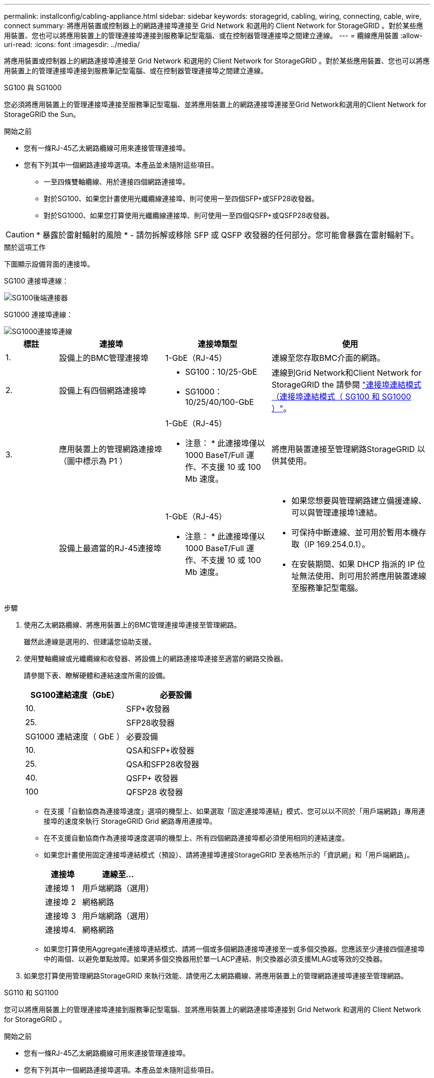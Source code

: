---
permalink: installconfig/cabling-appliance.html 
sidebar: sidebar 
keywords: storagegrid, cabling, wiring, connecting, cable, wire, connect 
summary: 將應用裝置或控制器上的網路連接埠連接至 Grid Network 和選用的 Client Network for StorageGRID 。對於某些應用裝置、您也可以將應用裝置上的管理連接埠連接到服務筆記型電腦、或在控制器管理連接埠之間建立連線。 
---
= 纜線應用裝置
:allow-uri-read: 
:icons: font
:imagesdir: ../media/


[role="lead"]
將應用裝置或控制器上的網路連接埠連接至 Grid Network 和選用的 Client Network for StorageGRID 。對於某些應用裝置、您也可以將應用裝置上的管理連接埠連接到服務筆記型電腦、或在控制器管理連接埠之間建立連線。

[role="tabbed-block"]
====
.SG100 與 SG1000
--
您必須將應用裝置上的管理連接埠連接至服務筆記型電腦、並將應用裝置上的網路連接埠連接至Grid Network和選用的Client Network for StorageGRID the Sun。

.開始之前
* 您有一條RJ-45乙太網路纜線可用來連接管理連接埠。
* 您有下列其中一個網路連接埠選項。本產品並未隨附這些項目。
+
** 一至四條雙軸纜線、用於連接四個網路連接埠。
** 對於SG100、如果您計畫使用光纖纜線連接埠、則可使用一至四個SFP+或SFP28收發器。
** 對於SG1000、如果您打算使用光纖纜線連接埠、則可使用一至四個QSFP+或QSFP28收發器。





CAUTION: * 暴露於雷射輻射的風險 * - 請勿拆解或移除 SFP 或 QSFP 收發器的任何部分。您可能會暴露在雷射輻射下。

.關於這項工作
下圖顯示設備背面的連接埠。

SG100 連接埠連線：

image::../media/sg100_connections.png[SG100後端連接器]

SG1000 連接埠連線：

image::../media/sg1000_connections.png[SG1000連接埠連線]

[cols="1a,2a,2a,3a"]
|===
| 標註 | 連接埠 | 連接埠類型 | 使用 


 a| 
1.
 a| 
設備上的BMC管理連接埠
 a| 
1-GbE（RJ-45）
 a| 
連線至您存取BMC介面的網路。



 a| 
2.
 a| 
設備上有四個網路連接埠
 a| 
* SG100：10/25-GbE
* SG1000：10/25/40/100-GbE

 a| 
連線到Grid Network和Client Network for StorageGRID the  請參閱 link:../installconfig/gathering-installation-information-sg100-and-sg1000.html#port-bond-modes["連接埠連結模式（連接埠連結模式（ SG100 和 SG1000 ）"]。



 a| 
3.
 a| 
應用裝置上的管理網路連接埠（圖中標示為 P1 ）
 a| 
1-GbE（RJ-45）

* 注意： * 此連接埠僅以 1000 BaseT/Full 運作、不支援 10 或 100 Mb 速度。
 a| 
將應用裝置連接至管理網路StorageGRID 以供其使用。



 a| 
 a| 
設備上最適當的RJ-45連接埠
 a| 
1-GbE（RJ-45）

* 注意： * 此連接埠僅以 1000 BaseT/Full 運作、不支援 10 或 100 Mb 速度。
 a| 
* 如果您想要與管理網路建立備援連線、可以與管理連接埠1連結。
* 可保持中斷連線、並可用於暫用本機存取（IP 169.254.0.1）。
* 在安裝期間、如果 DHCP 指派的 IP 位址無法使用、則可用於將應用裝置連線至服務筆記型電腦。


|===
.步驟
. 使用乙太網路纜線、將應用裝置上的BMC管理連接埠連接至管理網路。
+
雖然此連線是選用的、但建議您協助支援。

. 使用雙軸纜線或光纖纜線和收發器、將設備上的網路連接埠連接至適當的網路交換器。
+
請參閱下表、瞭解硬體和連結速度所需的設備。

+
[cols="2a,2a"]
|===
| SG100連結速度（GbE） | 必要設備 


 a| 
10.
 a| 
SFP+收發器



 a| 
25.
 a| 
SFP28收發器



| SG1000 連結速度（ GbE ） | 必要設備 


 a| 
10.
 a| 
QSA和SFP+收發器



 a| 
25.
 a| 
QSA和SFP28收發器



 a| 
40.
 a| 
QSFP+ 收發器



 a| 
100
 a| 
QFSP28 收發器

|===
+
** 在支援「自動協商為連接埠速度」選項的機型上、如果選取「固定連接埠連結」模式、您可以以不同於「用戶端網路」專用連接埠的速度來執行 StorageGRID Grid 網路專用連接埠。
** 在不支援自動協商作為連接埠速度選項的機型上、所有四個網路連接埠都必須使用相同的連結速度。
** 如果您計畫使用固定連接埠連結模式（預設）、請將連接埠連接StorageGRID 至表格所示的「資訊網」和「用戶端網路」。
+
[cols="1a,2a"]
|===
| 連接埠 | 連線至... 


 a| 
連接埠 1
 a| 
用戶端網路（選用）



 a| 
連接埠 2
 a| 
網格網路



 a| 
連接埠 3
 a| 
用戶端網路（選用）



 a| 
連接埠4.
 a| 
網格網路

|===
** 如果您打算使用Aggregate連接埠連結模式、請將一個或多個網路連接埠連接至一或多個交換器。您應該至少連接四個連接埠中的兩個、以避免單點故障。如果將多個交換器用於單一LACP連結、則交換器必須支援MLAG或等效的交換器。


. 如果您打算使用管理網路StorageGRID 來執行效能、請使用乙太網路纜線、將應用裝置上的管理網路連接埠連接至管理網路。


--
.SG110 和 SG1100
--
您可以將應用裝置上的管理連接埠連接到服務筆記型電腦、並將應用裝置上的網路連接埠連接到 Grid Network 和選用的 Client Network for StorageGRID 。

.開始之前
* 您有一條RJ-45乙太網路纜線可用來連接管理連接埠。
* 您有下列其中一個網路連接埠選項。本產品並未隨附這些項目。
+
** 一至四條雙軸纜線、用於連接四個網路連接埠。
** 對於 SG110 、如果您打算使用光纖纜線連接埠、則需要一至四個 SFP+ 或 SFP28 收發器。
** 對於 SG1100 、如果您打算將光纖纜線用於連接埠、請使用一至四個 QSFP+ 或 QSFP28 收發器。





CAUTION: * 暴露於雷射輻射的風險 * - 請勿拆解或移除 SFP 或 QSFP 收發器的任何部分。您可能會暴露在雷射輻射下。

.關於這項工作
下圖顯示設備背面的連接埠。

SG110 連接埠連線：

image::../media/sgf6112_connections.png[SG110 後置連接器]

SG1100 連接埠連線：

image::../media/sg1100_connections.png[SG1000連接埠連線]

[cols="1a,2a,2a,3a"]
|===
| 標註 | 連接埠 | 連接埠類型 | 使用 


 a| 
1.
 a| 
設備上的BMC管理連接埠
 a| 
1-GbE（RJ-45）
 a| 
連線至您存取BMC介面的網路。



 a| 
2.
 a| 
設備上有四個網路連接埠
 a| 
* SG110 ： 10/25-GbE
* SG1100 ： 10/25/40/100-GbE

 a| 
連線到Grid Network和Client Network for StorageGRID the請參閱 link:gathering-installation-information-sg110-and-sg1100.html#port-bond-modes["連接埠連結模式（ SG110 和 SG1100 ）"]



 a| 
3.
 a| 
應用裝置上的管理網路連接埠
 a| 
1-GbE（RJ-45）

* 重要： * 此連接埠僅以 1/10-GbE （ RJ-45 ）運作、不支援 100 Mb 速度。
 a| 
將應用裝置連接至管理網路StorageGRID 以供其使用。



 a| 
 a| 
設備上最適當的RJ-45連接埠
 a| 
1-GbE（RJ-45）

* 重要： * 此連接埠僅以 1/10-GbE （ RJ-45 ）運作、不支援 100 Mb 速度。
 a| 
* 如果您想要與管理網路建立備援連線、可以與管理連接埠1連結。
* 可保持中斷連線、並可用於暫用本機存取（IP 169.254.0.1）。
* 在安裝期間、如果 DHCP 指派的 IP 位址無法使用、則可用於將應用裝置連線至服務筆記型電腦。


|===
.步驟
. 使用乙太網路纜線、將應用裝置上的BMC管理連接埠連接至管理網路。
+
雖然此連線是選用的、但建議您協助支援。

. 使用雙軸纜線或光纖纜線和收發器、將設備上的網路連接埠連接至適當的網路交換器。
+
請參閱下表、瞭解硬體和連結速度所需的設備。

+
[cols="2a,2a"]
|===
| SG110 連結速度（ GbE ） | 必要設備 


 a| 
10.
 a| 
SFP+收發器



 a| 
25.
 a| 
SFP28收發器



| SG1100 連結速度（ GbE ） | 必要設備 


 a| 
10.
 a| 
QSA和SFP+收發器



 a| 
25.
 a| 
QSA和SFP28收發器



 a| 
40.
 a| 
QSFP+ 收發器



 a| 
100
 a| 
QFSP28 收發器

|===
+
** 在支援「自動協商為連接埠速度」選項的機型上、如果選取「固定連接埠連結」模式、您可以以不同於「用戶端網路」專用連接埠的速度來執行 StorageGRID Grid 網路專用連接埠。
** 在不支援自動協商作為連接埠速度選項的機型上、所有四個網路連接埠都必須使用相同的連結速度。
** 如果您計畫使用固定連接埠連結模式（預設）、請將連接埠連接StorageGRID 至表格所示的「資訊網」和「用戶端網路」。
+
[cols="1a,2a"]
|===
| 連接埠 | 連線至... 


 a| 
連接埠 1
 a| 
用戶端網路（選用）



 a| 
連接埠 2
 a| 
網格網路



 a| 
連接埠 3
 a| 
用戶端網路（選用）



 a| 
連接埠4.
 a| 
網格網路

|===
** 如果您打算使用Aggregate連接埠連結模式、請將一個或多個網路連接埠連接至一或多個交換器。您應該至少連接四個連接埠中的兩個、以避免單點故障。如果將多個交換器用於單一LACP連結、則交換器必須支援MLAG或等效的交換器。


. 如果您打算使用管理網路StorageGRID 來執行效能、請使用乙太網路纜線、將應用裝置上的管理網路連接埠連接至管理網路。


--
.SG5700
--
您可以將兩個控制器彼此連接、連接每個控制器上的管理連接埠、並將 E5700SG 控制器上的 10/25-GbE 連接埠連接至 Grid Network 和選用的 Client Network for StorageGRID 。

.開始之前
* 您已解壓縮產品隨附的下列項目：
+
** 兩條電源線。
** 兩條光纖纜線用於控制器上的FC互連連接埠。
** 八個SFP+收發器、支援10-GbE或16-Gbps FC。這些收發器可與兩個控制器上的兩個互連連接埠搭配使用、並可與E5700SG控制器上的四個10/25-GbE網路連接埠搭配使用、前提是您希望網路連接埠使用10-GbE連結速度。


* 您已取得產品未隨附的下列項目：
+
** 一到四條光纖纜線、適用於您打算使用的10/25-GbE連接埠。
** 一到四個SFP28收發器、如果您打算使用25-GbE連結速度。
** 用於連接管理連接埠的乙太網路纜線。





CAUTION: * 暴露於雷射輻射的風險 * - 請勿拆解或移除 SFP 收發器的任何部分。您可能會暴露在雷射輻射下。

.關於這項工作
圖中顯示SG5760和SG5760X中的兩個控制器、E2800系列儲存控制器位於頂端、E5700SG控制器位於底部。在SG5712和SG5712X中、從背面檢視E5700SG控制器時、E2800系列儲存控制器位於E5700SG控制器左側。

SG5760 連線：

image::../media/sg5760_connections.gif[連接SG5760應用裝置]

SG5760X 連線：

image::../media/sg5760X_connections.png[SG5760X 應用裝置上的連線]

[cols="1a,2a,2a,2a"]
|===
| 標註 | 連接埠 | 連接埠類型 | 使用 


 a| 
1.
 a| 
每個控制器上有兩個互連連接埠
 a| 
16Gb/s FC光纖SFP+
 a| 
將兩個控制器彼此連接。



 a| 
2.
 a| 
E2800系列控制器上的管理連接埠1
 a| 
1-GbE（RJ-45）
 a| 
連線至您存取SANtricity 《系統管理程式》的網路。您可以將管理網路用於StorageGRID 不受影響的管理網路、或是獨立的管理網路。



 a| 
2.
 a| 
E2800 系列控制器上的管理連接埠 2
 a| 
1-GbE（RJ-45）
 a| 
保留以供技術支援使用。



 a| 
3.
 a| 
E5700SG 控制器上的管理連接埠 1
 a| 
1-GbE（RJ-45）
 a| 
將E5700SG控制器連線至管理網路以供StorageGRID 執行。



 a| 
3.
 a| 
E5700SG 控制器上的管理連接埠 2
 a| 
1-GbE（RJ-45）
 a| 
* 如果您想要與管理網路建立備援連線、可以與管理連接埠1連結。
* 可保持無線連線、並可用於暫用本機存取（IP 169.254.0.1）。
* 在安裝期間、如果無法使用 DHCP 指派的 IP 位址、則可用來將 E5700SG 控制器連線至服務筆記型電腦。




 a| 
4.
 a| 
E5700SG控制器上的10/25-GbE連接埠1-4
 a| 
10-GbE或25-GbE

*附註：*隨附於應用裝置的SFP+收發器支援10-GbE連結速度。如果您想要在四個網路連接埠使用25-GbE連結速度、則必須提供SFP28收發器。
 a| 
連線到Grid Network和Client Network for StorageGRID the請參閱 link:gathering-installation-information-sg5700.html#port-bond-modes["連接埠連結模式（ E5700SG 控制器）"]。

|===
.步驟
. 使用兩條光纖纜線和八個SFP+收發器中的四條、將E2800控制器連接至E5700SG控制器。
+
[cols="1a,1a"]
|===
| 連接此連接埠... | 至此連接埠... 


 a| 
互連E2800控制器上的連接埠1
 a| 
E5700SG 控制器上的互連連接埠 1



 a| 
E2800 控制器上的互連連接埠 2
 a| 
E5700SG 控制器上的互連連接埠 2

|===
. 如果您打算使用SANtricity 「支援系統管理程式」、SANtricity 請使用乙太網路纜線、將E2800控制器（左側RJ-45連接埠）上的管理連接埠1（P1）連接至管理網路、以利執行「支援系統管理程式」。
+
請勿在 E2800 控制器（右側的 RJ-45 連接埠）上使用管理連接埠 2 （ P2 ）。此連接埠保留供技術支援使用。

. 如果您打算使用管理網路StorageGRID 來進行支援、請使用乙太網路纜線、將E5700SG控制器（左側RJ-45連接埠）上的管理連接埠1連接至管理網路。
+
如果您計畫使用管理網路的主動備份網路連結模式、請使用乙太網路纜線、將E5700SG控制器（右側RJ-45連接埠）上的管理連接埠2連接至管理網路。

. 使用光纖纜線和SFP+或SFP28收發器、將E5700SG控制器上的10/25-GbE連接埠連接至適當的網路交換器。
+

NOTE: 如果您打算使用10-GbE連結速度、請安裝SFP+收發器。如果您打算使用25-GbE連結速度、請安裝SFP28收發器。

+
** 在支援「自動協商為連接埠速度」選項的機型上、如果選取「固定連接埠連結」模式、您可以以不同於「用戶端網路」專用連接埠的速度來執行 StorageGRID Grid 網路專用連接埠。
** 在不支援自動協商作為連接埠速度選項的機型上、所有四個網路連接埠都必須使用相同的連結速度。
** 如果您計畫使用固定連接埠連結模式（預設）、請將連接埠連接StorageGRID 至表格所示的「資訊網」和「用戶端網路」。
+
[cols="1a,1a"]
|===
| 連接埠 | 連線至... 


 a| 
連接埠 1
 a| 
用戶端網路（選用）



 a| 
連接埠 2
 a| 
網格網路



 a| 
連接埠 3
 a| 
用戶端網路（選用）



 a| 
連接埠4.
 a| 
網格網路

|===
** 如果您打算使用Aggregate連接埠連結模式、請將一個或多個網路連接埠連接至一或多個交換器。您應該至少連接四個連接埠中的兩個、以避免單點故障。如果將多個交換器用於單一LACP連結、則交換器必須支援MLAG或等效的交換器。




--
.SG5800
--
您可以將兩個控制器彼此連接、連接每個控制器上的管理連接埠、並將 SG5800 控制器上的 10/25-GbE 連接埠連接到 Grid Network 和 StorageGRID 的選用用戶端網路。

.開始之前
* 您已解壓縮產品隨附的下列項目：
+
** 兩條電源線。
** 控制器上 iSCSI 互連連接埠的兩條纜線。


* 您已取得產品未隨附的下列項目：
+
** 一至四條光纖或銅線、用於您計畫使用的 10/25-GbE 連接埠。
** 一至八個 SFP+ 收發器、如果您打算使用光纖纜線和 10-GbE 連結速度。
** 一至八個 SFP28 收發器、如果您打算使用光纖纜線和 25-GbE 連結速度。
** 用於連接管理連接埠的乙太網路纜線。





CAUTION: * 暴露於雷射輻射的風險 * - 請勿拆解或移除 SFP 收發器的任何部分。您可能會暴露在雷射輻射下。

.關於這項工作
圖中顯示 SG5860 中的兩個控制器、其中 E4000 系列儲存控制器位於頂端、而 SG5800 控制器位於底部。在 SG5812 中、從背面觀看時、 E4000 系列儲存控制器位於 SG5800 控制器的左側。

SG5860 連線：

image::../media/sg5860_connections.png[SG5860 應用裝置上的連接]

[cols="1a,2a,2a,2a"]
|===
| 標註 | 連接埠 | 連接埠類型 | 使用 


 a| 
1.
 a| 
每個控制器上有兩個互連連接埠
 a| 
25GbE iSCSI （ SFP28 ）
 a| 
將兩個控制器彼此連接。



 a| 
2.
 a| 
E4000 系列控制器上的管理連接埠 1
 a| 
1-GbE（RJ-45）
 a| 
連線至您存取SANtricity 《系統管理程式》的網路。您可以將管理網路用於StorageGRID 不受影響的管理網路、或是獨立的管理網路。



 a| 
3.
 a| 
SG5800 控制器上的管理連接埠 1
 a| 
1-GbE（RJ-45）
 a| 
將 SG5800 控制器連接至 StorageGRID 的管理網路。



 a| 
4.
 a| 
SG5800 控制器上的 10/25-GbE 連接埠 1-4
 a| 
10-GbE或25-GbE
 a| 
連線到Grid Network和Client Network for StorageGRID the請參閱 link:gathering-installation-information-sg5800.html#port-bond-modes["連接埠連結模式（ SG5800 控制器）"]。

|===
.步驟
. 使用提供的兩條纜線、將 E4000 控制器連接至 SG5800 控制器。
+
[cols="1a,1a"]
|===
| 連接此連接埠... | 至此連接埠... 


 a| 
E4000 控制器上的互連連接埠 1
 a| 
SG5800 控制器上的互連連接埠 1



 a| 
E4000 控制器上的互連連接埠 2
 a| 
SG5800 控制器上的互連連接埠 2

|===
. 或者、使用乙太網路纜線、將 E4000 控制器（左側的 RJ-45 連接埠）上的管理連接埠 1 （ P1 ）連接到 SANtricity 系統管理員的管理網路。
. 如果您打算使用 StorageGRID 管理網路、請使用乙太網路纜線、將 SG5800 控制器上的管理連接埠 1 （左側的 RJ-45 連接埠）連接到管理網路。
. 使用銅線或光纖纜線、 SFP+ 或 SFP28 收發器、將 SG5800 控制器上的 10/25-GbE 連接埠連接至適當的網路交換器。
+

NOTE: 如果您打算使用10-GbE連結速度、請安裝SFP+收發器。如果您打算使用25-GbE連結速度、請安裝SFP28收發器。

+
** 在支援「自動協商為連接埠速度」選項的機型上、如果選取「固定連接埠連結」模式、您可以以不同於「用戶端網路」專用連接埠的速度來執行 StorageGRID Grid 網路專用連接埠。
** 在不支援自動協商作為連接埠速度選項的機型上、所有四個網路連接埠都必須使用相同的連結速度。
** 如果您計畫使用固定連接埠連結模式（預設）、請將連接埠連接StorageGRID 至表格所示的「資訊網」和「用戶端網路」。
+
[cols="1a,1a"]
|===
| 連接埠 | 連線至... 


 a| 
連接埠 1
 a| 
用戶端網路（選用）



 a| 
連接埠 2
 a| 
網格網路



 a| 
連接埠 3
 a| 
用戶端網路（選用）



 a| 
連接埠4.
 a| 
網格網路

|===
** 如果您打算使用Aggregate連接埠連結模式、請將一個或多個網路連接埠連接至一或多個交換器。您應該至少連接四個連接埠中的兩個、以避免單點故障。如果將多個交換器用於單一LACP連結、則交換器必須支援MLAG或等效的交換器。




--
.SG6000
--
您可以將儲存控制器連接到 SG6000-CN 控制器、連接所有三個控制器上的管理連接埠、並將 SG6000-CN 控制器上的網路連接埠連接到 Grid Network 和選用的 Client Network for StorageGRID 。

.開始之前
* 設備隨附四條光纖纜線、可將兩個儲存控制器連接至SG6000-CN.控制器。
* 您有RJ-45乙太網路纜線（至少四條）可用來連接管理連接埠。
* 您有下列其中一個網路連接埠選項。本產品並未隨附這些項目。
+
** 一至四條雙軸纜線、用於連接四個網路連接埠。
** 一至四個SFP+或SFP28收發器、如果您打算將光纖纜線用於連接埠。
+

CAUTION: * 暴露於雷射輻射的風險 * - 請勿拆解或移除 SFP 收發器的任何部分。您可能會暴露在雷射輻射下。





.關於這項工作
下圖顯示 SG6060 和 SG6060X 設備中的三個控制器、其中 SG6000-CN 運算控制器位於上方、兩個 E2800 儲存控制器位於底部。SG6060 使用 E2800A 控制器、而 SG6060X 則使用兩種 E2800B 控制器版本中的其中一種。


NOTE: E2800控制器的兩個版本都有相同的規格和功能、但互連連接埠的位置除外。


CAUTION: 請勿在同一個應用裝置中使用 E2800A 和 E2800B 控制器。

SG6060 連線：

image::../media/sg6000_e2800_connections.png[SG6060 至 E2800A 連線]

SGXX 連線：

* 版本 1
+
image::../media/sg6000x_e2800B_connections.png[SG6060 至 E2800B 連線]

* 版本 2
+

NOTE: 如果 E2800B 控制器中的 FC 收發器安裝在上方 FC 連線連接埠（ 6 ）中、請將其移至右下方 FC 連線連接埠（ 7 ）。

+
image::../media/sg6000x_e2800B2_connections.png[SG6060 至 E2800B 連線]



下圖顯示SGF6024應用裝置中的三個控制器、其中SG6000-CN-運算控制器位於頂端、而兩個EF570儲存控制器位於運算控制器下方。

SGF6024 連線：

image::../media/sg6000_ef570_connections.png[SG6000 至 SGF570 連線]

[cols="1a,2a,2a,3a"]
|===
| 標註 | 連接埠 | 連接埠類型 | 使用 


 a| 
1.
 a| 
SG6000-CN-控制器上的BMC管理連接埠
 a| 
1-GbE（RJ-45）
 a| 
連線至您存取BMC介面的網路。



 a| 
2.
 a| 
FC連線連接埠：

* 4在SG6000-CN.控制器上
* 每個儲存控制器2個

 a| 
16-Gb/s FC光纖SFP+
 a| 
將每個儲存控制器連接至SG6000-CN.控制器。



 a| 
3.
 a| 
SG6000-CN-控制器上有四個網路連接埠
 a| 
10/25-GbE
 a| 
連線到Grid Network和Client Network for StorageGRID the請參閱 link:../installconfig/gathering-installation-information-sg6000.html#port-bond-modes["連接埠連結模式（ SG6000-CN 控制器）"]。



 a| 
4.
 a| 
SG6000-CN 控制器上的管理網路連接埠（圖中標有 P1 ）
 a| 
1-GbE（RJ-45）

* 注意： * 此連接埠僅以 1000 BaseT/Full 運作、不支援 10 或 100 Mb 速度。
 a| 
將SG6000-CN-控制器連接至管理網路以StorageGRID 供實現



 a| 
 a| 
SG6000-CN-控制器上最右側的RJ-45連接埠
 a| 
1-GbE（RJ-45）

* 注意： * 此連接埠僅以 1000 BaseT/Full 運作、不支援 10 或 100 Mb 速度。
 a| 
* 如果您想要與管理網路建立備援連線、可以與管理連接埠1連結。
* 可保持無線連線、並可用於暫用本機存取（IP 169.254.0.1）。
* 安裝期間、如果無法使用 DHCP 指派的 IP 位址、則可用來將 SG6000-CN 控制器連接至服務筆記型電腦。




 a| 
5.
 a| 
每個儲存控制器上的管理連接埠1
 a| 
1-GbE（RJ-45）
 a| 
連線至您存取SANtricity 《系統管理程式》的網路。



 a| 
 a| 
每個儲存控制器上的管理連接埠 2
 a| 
1-GbE（RJ-45）
 a| 
保留以供技術支援使用。

|===
.步驟
. 使用乙太網路纜線、將SG6000-CN控制器上的BMC管理連接埠連接至管理網路。
+
雖然此連線是選用的、但建議您協助支援。

. 將每個儲存控制器上的兩個FC連接埠、連接至SG6000-CN-控制器上的FC連接埠、使用四條光纖纜線和四個SFP+收發器來連接儲存控制器。
. 使用雙軸纜線或光纖纜線以及SFP+或SFP28收發器、將SG6000-CN-控制器上的網路連接埠連接至適當的網路交換器。
+

NOTE: 如果您打算使用10-GbE連結速度、請安裝SFP+收發器。如果您打算使用25-GbE連結速度、請安裝SFP28收發器。

+
** 在支援「自動協商為連接埠速度」選項的機型上、如果選取「固定連接埠連結」模式、您可以以不同於「用戶端網路」專用連接埠的速度來執行 StorageGRID Grid 網路專用連接埠。
** 在不支援自動協商作為連接埠速度選項的機型上、所有四個網路連接埠都必須使用相同的連結速度。
** 如果您計畫使用固定連接埠連結模式（預設）、請將連接埠連接StorageGRID 至表格所示的「資訊網」和「用戶端網路」。
+
[cols="1a,2a"]
|===
| 連接埠 | 連線至... 


 a| 
連接埠 1
 a| 
用戶端網路（選用）



 a| 
連接埠 2
 a| 
網格網路



 a| 
連接埠 3
 a| 
用戶端網路（選用）



 a| 
連接埠4.
 a| 
網格網路

|===
+
*** 如果您打算使用Aggregate連接埠連結模式、請將一個或多個網路連接埠連接至一或多個交換器。您應該至少連接四個連接埠中的兩個、以避免單點故障。如果將多個交換器用於單一LACP連結、則交換器必須支援MLAG或等效的交換器。




. 如果您打算使用管理網路StorageGRID 來執行效能、請使用乙太網路纜線、將SG6000-CNN控制器上的管理網路連接埠連接至管理網路。
. 如果您打算使用管理網路來執行SANtricity 《支援不支援的系統管理程式》、SANtricity 請使用乙太網路纜線、將每個儲存控制器（左側RJ-45連接埠）上的管理連接埠1（P1）連接至管理網路、以利執行《支援系統管理程式》。
+
請勿在儲存控制器（右側的 RJ-45 連接埠）上使用管理連接埠 2 （ P2 ）。此連接埠保留供技術支援使用。



--
.SG6100
--
您可以將應用裝置上的管理連接埠連接到服務筆記型電腦、並將應用裝置上的網路連接埠連接到 Grid Network 和選用的 Client Network for StorageGRID 。

.開始之前
* 僅限 SG6160 ：本產品隨附 100GbE 至 4x25GbE 中斷纜線、可將兩個儲存控制器連接至 SG6100-CN 控制器。
* 您有 RJ-45 乙太網路纜線：
+
** 一條 RJ-45 纜線、用於連接管理連接埠。
** 僅限 SG6160 ：最多四條額外的 RJ-45 乙太網路纜線、用於您打算使用的選用連接埠、包括 SG6100-CN 上的第二個管理連接埠和 BMC 連接埠、以及兩個 E4000 控制器上的每個維護連接埠。


* 您有下列其中一個網路連接埠選項。本產品並未隨附這些項目。
+
** 一至四條雙軸纜線、用於連接四個網路連接埠。
** 如果您打算使用光纖纜線連接埠、則需要一至八個 SFP+ 或 SFP28 收發器。





CAUTION: * 暴露於雷射輻射的風險 * - 請勿拆解或移除 SFP 收發器的任何部分。您可能會暴露在雷射輻射下。

.關於這項工作
下圖顯示 SGF6112 背面的連接埠、以及 SG6160 應用裝置中的三個控制器。SG6160 應用裝置的頂端包含 SG6100-CN 運算控制器、底部則有兩個 E4000 儲存控制器。

SGF6112 連線：

image::../media/sgf6112_connections.png[SGF6112 後方接頭]

SG6160 連線：

image::../media/sg6100_e4000_connections.png[SG6100-CN 至 E4000 連線]

[cols="1a,2a,2a,3a"]
|===
| 標註 | 連接埠 | 連接埠類型 | 使用 


 a| 
1.
 a| 
設備上的BMC管理連接埠
 a| 
1-GbE（RJ-45）
 a| 
連線至您存取BMC介面的網路。



 a| 
2.
 a| 
SG6100-CN控制器上有四個網路連接埠
 a| 
* 裝置上有四個 10/25-GbE 網路連接埠
* 四個 10/25/40/100-GbE 網路連接埠、可選購 100g NIC SKU （僅限 SG6160 ）

 a| 
連線到Grid Network和Client Network for StorageGRID the請參閱 link:gathering-installation-information-sg6100.html#port-bond-modes["連接埠連結模式（ SG6100 ）"]



 a| 
3.
 a| 
應用裝置上的管理網路連接埠（圖中標示為 P1 ）
 a| 
1/10-GbE （ RJ-45 ）

* 重要： * 此連接埠僅以 1/10-GbE （ RJ-45 ）運作、不支援 100 Mb 速度。
 a| 
將應用裝置連接至管理網路StorageGRID 以供其使用。



 a| 
 a| 
設備上最適當的RJ-45連接埠
 a| 
1/10-GbE （ RJ-45 ）

* 注意： * 此連接埠僅以 1/10-GbE （ RJ-45 ）運作、不支援 100 Mb 速度。
 a| 
* 如果您想要與管理網路建立備援連線、可以與管理連接埠1連結。
* 可保持中斷連線、並可用於暫用本機存取（IP 169.254.0.1）。
* 在安裝期間、如果 DHCP 指派的 IP 位址無法使用、則可用於將應用裝置連線至服務筆記型電腦。




 a| 
4 （僅限 SG6160 ）
 a| 
總共五個連線連接埠
 a| 
* SG6100-CN 上有一個 100GbE 連接埠
* 每個儲存控制器上有兩個 10/25GbE 連接埠

 a| 
將每個儲存控制器連接至 SG6100-CN 控制器。



 a| 
5 （僅限 SG6160 ）
 a| 
每個儲存控制器上的管理連接埠1
 a| 
1-GbE（RJ-45）
 a| 
連線至您存取SANtricity 《系統管理程式》的網路。



 a| 
 a| 
每個儲存控制器上的管理連接埠 2
 a| 
1-GbE（RJ-45）
 a| 
連線至您存取SANtricity 《系統管理程式》的網路。

|===
.步驟
. 使用乙太網路纜線、將應用裝置上的BMC管理連接埠連接至管理網路。
+
雖然此連線是選用的、但建議您協助支援。

. 使用一條 100-GbE QSFP28 至 4x25-GbE SFP28 纜線、將每個儲存控制器上的兩個互連連接埠連接到 SG6100-CN 控制器上的 100GbE 連接埠。
. 使用雙軸纜線或光纖纜線和收發器、將設備上的網路連接埠連接至適當的網路交換器。
+
[cols="2a,2a"]
|===
| 連結速度（GbE） | 必要設備 


 a| 
10.
 a| 
SFP+收發器



 a| 
25.
 a| 
SFP28收發器

|===
+
** 只有在選擇自動協商作為連結速度時、網格和用戶端網路連接埠才能以不同的速度執行、而固定則被選取為連接埠連結模式。否則、所有四個連接埠都會以相同的速度執行。
** 如果您計畫使用固定連接埠連結模式（預設）、請將連接埠連接StorageGRID 至表格所示的「資訊網」和「用戶端網路」。
+
[cols="1a,2a"]
|===
| 連接埠 | 連線至... 


 a| 
連接埠 1
 a| 
用戶端網路（選用）



 a| 
連接埠 2
 a| 
網格網路



 a| 
連接埠 3
 a| 
用戶端網路（選用）



 a| 
連接埠4.
 a| 
網格網路

|===
** 如果您打算使用Aggregate連接埠連結模式、請將一個或多個網路連接埠連接至一或多個交換器。您應該至少連接四個連接埠中的兩個、以避免單點故障。如果將多個交換器用於單一LACP連結、則交換器必須支援MLAG或等效的交換器。


. 如果您打算使用管理網路StorageGRID 來執行效能、請使用乙太網路纜線、將應用裝置上的管理網路連接埠連接至管理網路。
. 如果您的應用裝置包含擴充機櫃，請參閱link:../sg6100/adding-expansion-shelf-to-deployed-sg6160.html["將擴充機櫃新增至部署的 SG6160 的說明"]以取得纜線資訊。


--
====
